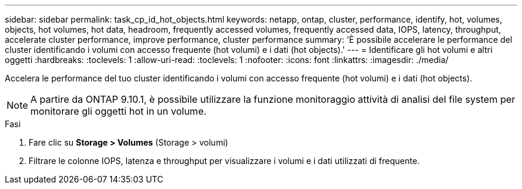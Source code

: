---
sidebar: sidebar 
permalink: task_cp_id_hot_objects.html 
keywords: netapp, ontap, cluster, performance, identify, hot, volumes, objects, hot volumes, hot data, headroom, frequently accessed volumes, frequently accessed data, IOPS, latency, throughput, accelerate cluster performance, improve performance, cluster performance 
summary: 'È possibile accelerare le performance del cluster identificando i volumi con accesso frequente (hot volumi) e i dati (hot objects).' 
---
= Identificare gli hot volumi e altri oggetti
:hardbreaks:
:toclevels: 1
:allow-uri-read: 
:toclevels: 1
:nofooter: 
:icons: font
:linkattrs: 
:imagesdir: ./media/


[role="lead"]
Accelera le performance del tuo cluster identificando i volumi con accesso frequente (hot volumi) e i dati (hot objects).


NOTE: A partire da ONTAP 9.10.1, è possibile utilizzare la funzione monitoraggio attività di analisi del file system per monitorare gli oggetti hot in un volume.

.Fasi
. Fare clic su *Storage > Volumes* (Storage > volumi)
. Filtrare le colonne IOPS, latenza e throughput per visualizzare i volumi e i dati utilizzati di frequente.

